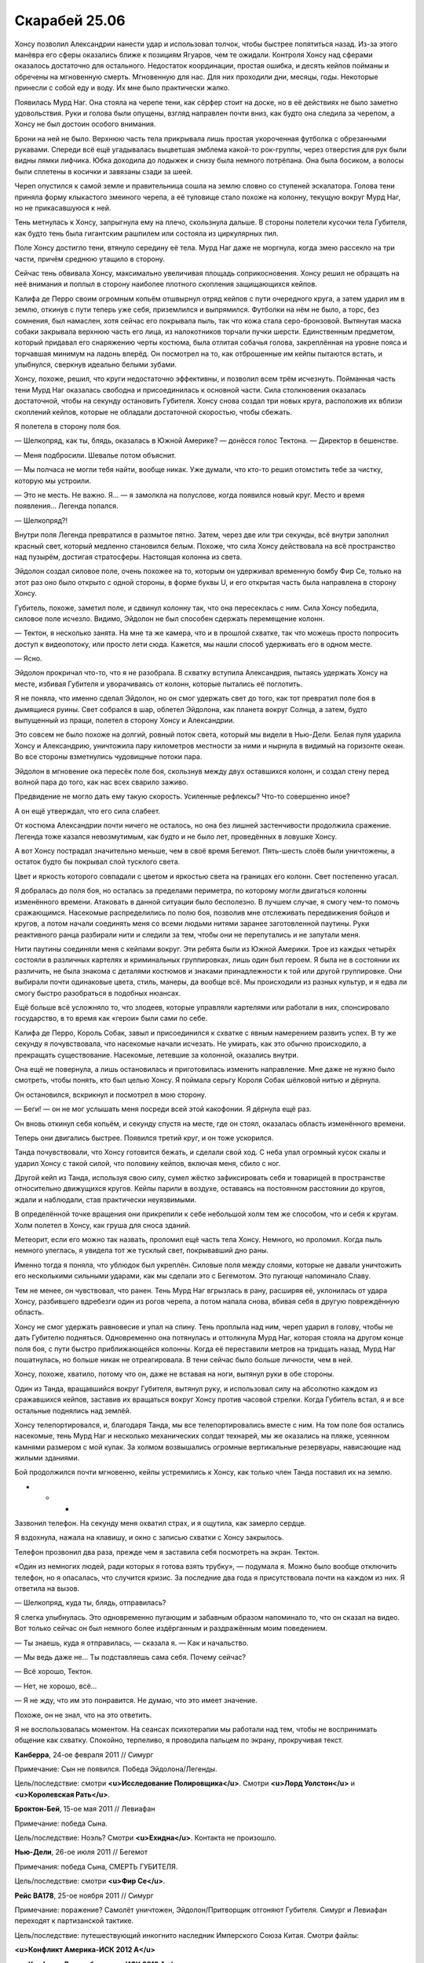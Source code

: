 ﻿Скарабей 25.06
################
Хонсу позволил Александрии нанести удар и использовал толчок, чтобы быстрее попятиться назад. Из-за этого манёвра его сферы оказались ближе к позициям Ягуаров, чем те ожидали. Контроля Хонсу над сферами оказалось достаточно для остального.
Недостаток координации, простая ошибка, и десять кейпов пойманы и обречены на мгновенную смерть. Мгновенную для нас. Для них проходили дни, месяцы, годы. Некоторые принесли с собой еду и воду. Их мне было практически жалко.

Появилась Мурд Наг. Она стояла на черепе тени, как сёрфер стоит на доске, но в её действиях не было заметно удовольствия. Руки и голова были опущены, взгляд направлен почти вниз, как будто она следила за черепом, а Хонсу не был достоин особого внимания.

Брони на ней не было. Верхнюю часть тела прикрывала лишь простая укороченная футболка с обрезанными рукавами. Спереди всё ещё угадывалась выцветшая эмблема какой-то рок-группы, через отверстия для рук были видны лямки лифчика. Юбка доходила до лодыжек и снизу была немного потрёпана. Она была босиком, а волосы были сплетены в косички и завязаны сзади за шеей.

Череп опустился к самой земле и правительница сошла на землю словно со ступеней эскалатора. Голова тени приняла форму клыкастого змеиного черепа, а её туловище стало похоже на колонну, текущую вокруг Мурд Наг, но не прикасавшуюся к ней.

Тень метнулась к Хонсу, запрыгнула ему на плечо, скользнула дальше. В стороны полетели кусочки тела Губителя, как будто тень была гигантским рашпилем или состояла из циркулярных пил.

Поле Хонсу достигло тени, втянуло середину её тела. Мурд Наг даже не моргнула, когда змею рассекло на три части, причём среднюю утащило в сторону.

Сейчас тень обвивала Хонсу, максимально увеличивая площадь соприкосновения. Хонсу решил не обращать на неё внимания и поплыл в сторону наиболее плотного скопления защищающихся кейпов.

Калифа де Перро своим огромным копьём отшвырнул отряд кейпов с пути очередного круга, а затем ударил им в землю, откинув с пути теперь уже себя, приземлился и выпрямился. Футболки на нём не было, а торс, без сомнения, был намаслен, хотя сейчас его покрывала пыль, так что кожа стала серо-бронзовой. Вытянутая маска собаки закрывала верхнюю часть его лица, из налокотников торчали пучки шерсти. Единственным предметом, который придавал его снаряжению черты костюма, была отлитая собачья голова, закреплённая на уровне пояса и торчавшая минимум на ладонь вперёд. Он посмотрел на то, как отброшенные им кейпы пытаются встать, и улыбнулся, сверкнув идеально белыми зубами.

Хонсу, похоже, решил, что круги недостаточно эффективны, и позволил всем трём исчезнуть. Пойманная часть тени Мурд Наг оказалась свободна и присоединилась к основной части. Сила столкновения оказалась достаточной, чтобы на секунду остановить Губителя. Хонсу снова создал три новых круга, расположив их вблизи скоплений кейпов, которые не обладали достаточной скоростью, чтобы сбежать.

Я полетела в сторону поля боя.

— Шелкопряд, как ты, блядь, оказалась в Южной Америке? — донёсся голос Тектона. — Директор в бешенстве.

— Меня подбросили. Шевалье потом объяснит.

— Мы полчаса не могли тебя найти, вообще никак. Уже думали, что кто-то решил отомстить тебе за чистку, которую мы устроили.

— Это не месть. Не важно. Я… — я замолкла на полуслове, когда появился новый круг. Место и время появления… Легенда попался.

— Шелкопряд?!

Внутри поля Легенда превратился в размытое пятно. Затем, через две или три секунды, всё внутри заполнил красный свет, который медленно становился белым. Похоже, что сила Хонсу действовала на всё пространство над пузырём, достигая стратосферы. Настоящая колонна из света.

Эйдолон создал силовое поле, очень похожее на то, которым он удерживал временную бомбу Фир Се, только на этот раз оно было открыто с одной стороны, в форме буквы U, и его открытая часть была направлена в сторону Хонсу.

Губитель, похоже, заметил поле, и сдвинул колонну так, что она пересеклась с ним. Сила Хонсу победила, силовое поле исчезло. Видимо, Эйдолон не был способен сдержать перемещение колонн.

— Тектон, я несколько занята. На мне та же камера, что и в прошлой схватке, так что можешь просто попросить доступ к видеопотоку, или просто лети сюда. Кажется, мы нашли способ удерживать его в одном месте.

— Ясно.

Эйдолон прокричал что-то, что я не разобрала. В схватку вступила Александрия, пытаясь удержать Хонсу на месте, избивая Губителя и уворачиваясь от колонн, которые пытались её поглотить.

Я не поняла, что именно сделал Эйдолон, но он смог удержать свет до того, как тот превратил поле боя в дымящиеся руины. Свет собрался в шар, облетел Эйдолона, как планета вокруг Солнца, а затем, будто выпущенный из пращи, полетел в сторону Хонсу и Александрии.

Это совсем не было похоже на долгий, ровный поток света, который мы видели в Нью-Дели. Белая пуля ударила Хонсу и Александрию, уничтожила пару километров местности за ними и нырнула в видимый на горизонте океан. Во все стороны взметнулись чудовищные потоки пара.

Эйдолон в мгновение ока пересёк поле боя, скользнув между двух оставшихся колонн, и создал стену перед волной пара до того, как нас всех сварило заживо.

Предвидение не могло дать ему такую скорость. Усиленные рефлексы? Что-то совершенно иное?

А он ещё утверждал, что его сила слабеет.

От костюма Александрии почти ничего не осталось, но она без лишней застенчивости продолжила сражение. Легенда тоже казался невозмутимым, как будто и не было лет, проведённых в ловушке Хонсу.

А вот Хонсу пострадал значительно меньше, чем в своё время Бегемот. Пять-шесть слоёв были уничтожены, а остаток будто бы покрывал слой тусклого света.

Цвет и яркость которого совпадали с цветом и яркостью света на границах его колонн. Свет постепенно угасал.

Я добралась до поля боя, но осталась за пределами периметра, по которому могли двигаться колонны изменённого времени. Атаковать в данной ситуации было бесполезно. В лучшем случае, я смогу чем-то помочь сражающимся. Насекомые распределились по полю боя, позволив мне отслеживать передвижения бойцов и кругов, а потом начали соединять меня со всеми людьми нитями заранее заготовленной паутины. Руки реактивного ранца разбирали нити и следили за тем, чтобы они не перепутались и не запутали меня.

Нити паутины соединяли меня с кейпами вокруг. Эти ребята были из Южной Америки. Трое из каждых четырёх состояли в различных картелях и криминальных группировках, лишь один был героем. Я была не в состоянии их различить, не была знакома с деталями костюмов и знаками принадлежности к той или другой группировке. Они выбирали почти одинаковые цвета, стиль, манеры, да вообще всё. Мы происходили из разных культур, и я едва ли смогу быстро разобраться в подобных нюансах.

Ещё больше всё усложняло то, что злодеев, которые управляли картелями или работали в них, спонсировало государство, в то время как «герои» были сами по себе. 

Калифа де Перро, Король Собак, завыл и присоединился к схватке с явным намерением развить успех. В ту же секунду я почувствовала, что насекомые начали исчезать. Не умирать, как это обычно происходило, а прекращать существование. Насекомые, летевшие за колонной, оказались внутри.

Она ещё не повернула, а лишь остановилась и приготовилась изменить направление. Мне даже не нужно было смотреть, чтобы понять, кто был целью Хонсу. Я поймала серьгу Короля Собак шёлковой нитью и дёрнула.

Он остановился, вскрикнул и посмотрел в мою сторону.

— Беги! — он не мог услышать меня посреди всей этой какофонии. Я дёрнула ещё раз.

Он вновь откинул себя копьём, и секунду спустя на месте, где он стоял, оказалась область изменённого времени.

Теперь они двигались быстрее. Появился третий круг, и он тоже ускорился.

Танда почувствовали, что Хонсу готовится бежать, и сделали свой ход. С неба упал огромный кусок скалы и ударил Хонсу с такой силой, что половину кейпов, включая меня, сбило с ног.

Другой кейп из Танда, используя свою силу, сумел жёстко зафиксировать себя и товарищей в пространстве относительно движущихся кругов. Кейпы парили в воздухе, оставаясь на постоянном расстоянии до кругов, ждали и наблюдали, став практически неуязвимыми.

В определённой точке вращения они прикрепили к себе небольшой холм тем же способом, что и себя к кругам. Холм полетел в Хонсу, как груша для сноса зданий.

Метеорит, если его можно так назвать, проломил ещё часть тела Хонсу. Немного, но проломил. Когда пыль немного улеглась, я увидела тот же тусклый свет, покрывавший дно раны.

Именно тогда я поняла, что ублюдок был укреплён. Силовые поля между слоями, которые не давали уничтожить его несколькими сильными ударами, как мы сделали это с Бегемотом. Это пугающе напоминало Славу.

Тем не менее, он чувствовал, что ранен. Тень Мурд Наг вгрызлась в рану, расширяя её, уклонилась от удара Хонсу, разбившего вдребезги один из рогов черепа, а потом напала снова, вбивая себя в другую повреждённую область.

Хонсу не смог удержать равновесие и упал на спину. Тень проплыла над ним, череп ударил в голову, чтобы не дать Губителю подняться. Одновременно она потянулась и оттолкнула Мурд Наг, которая стояла на другом конце поля боя, с пути быстро приближающейся колонны. Когда её переставили метров на тридцать назад, Мурд Наг пошатнулась, но больше никак не отреагировала. В тени сейчас было больше личности, чем в ней.

Хонсу, похоже, хватило, потому что он, даже не вставая на ноги, вытянул руки в обе стороны.

Один из Танда, вращавшийся вокруг Губителя, вытянул руку, и использовал силу на абсолютно каждом из сражавшихся кейпов, заставив их вращаться вокруг Хонсу против часовой стрелки. Когда Губитель встал, я и все остальные поднялись над землёй.

Хонсу телепортировался, и, благодаря Танда, мы все телепортировались вместе с ним. На том поле боя остались насекомые, тень Мурд Наг и несколько механических солдат технарей, мы же оказались на пляже, усеянном камнями размером с мой кулак. За холмом возвышались огромные вертикальные резервуары, нависающие над жилыми зданиями.

Бой продолжился почти мгновенно, кейпы устремились к Хонсу, как только член Танда поставил их на землю.

* * *

Зазвонил телефон. На секунду меня охватил страх, и я ощутила, как замерло сердце.

Я вздохнула, нажала на клавишу, и окно с записью схватки с Хонсу закрылось.

Телефон прозвонил два раза, прежде чем я заставила себя посмотреть на экран. Тектон.

«Один из немногих людей, ради которых я готова взять трубку», — подумала я. Можно было вообще отключить телефон, но я опасалась, что случится кризис. За последние два года я присутствовала почти на каждом из них. Я ответила на вызов.

— Шелкопряд, куда ты, блядь, отправилась?

Я слегка улыбнулась. Это одновременно пугающим и забавным образом напоминало то, что он сказал на видео. Вот только сейчас он был немного более издёрганным и раздражённым моим поведением.

— Ты знаешь, куда я отправилась, — сказала я. — Как и начальство.

— Мы ведь даже не… Ты подставляешь сама себя. Почему сейчас?

— Всё хорошо, Тектон.

— Нет, не хорошо, всё…

— Я не жду, что им это понравится. Не думаю, что это имеет значение.

Похоже, он не знал, что на это ответить.

Я не воспользовалась моментом. На сеансах психотерапии мы работали над тем, чтобы не воспринимать общение как схватку. Спокойно, терпеливо, я проводила пальцем по экрану, прокручивая текст.

**Канберра**, 24-ое февраля 2011 // Симург

Примечание: Сын не появился. Победа Эйдолона/Легенды.

Цель/последствие: смотри **<u>Исследование Полировщика</u>**. Смотри **<u>Лорд Уолстон</u>** и **<u>Королевская Рать</u>**.

**Броктон-Бей**, 15-ое мая 2011 // Левиафан

Примечание: победа Сына.

Цель/последствие: Ноэль? Смотри **<u>Ехидна</u>**. Контакта не произошло.

**Нью-Дели**, 26-ое июля 2011 // Бегемот

Примечания: победа Сына, СМЕРТЬ ГУБИТЕЛЯ.

Цель/последствие: смотри **<u>Фир Се</u>**.

**Рейс BA178**, 25-ое ноября 2011 // Симург

Примечание: поражение? Самолёт уничтожен, Эйдолон/Притворщик отгоняют Губителя. Симург и Левиафан переходят к партизанской тактике.

Цель/последствие: путешествующий инкогнито наследник Имперского Союза Китая. Смотри файлы:

**<u>Конфликт Америка-ИСК 2012 A</u>**

**<u>Конфликт Великобритания-ИСК 2012 A</u>**

**<u>Конфликт Америка-ИСК 2012 В</u>**

**<u>Янбань</u>**

**Множественные цели**, 20-ое января 2012 // Хонсу

Примечание: Первое появление. Победа Сына/Мурд Наг. Список ста шестидесяти трёх целей и потери **<u>здесь</u>**.

**Людериц**, 2-ое апреля 2012 // Левиафан

Примечание: поражение? Отогнан Эйдолоном. Вторичные цели: Свакомпунд, Гамба, Порт-Жантиль и Сулима.

Цель/последствие: **<u>Мурд Наг</u>**. Используется партизанская тактика, потери заметны, но не опустошительны, цель выжила.

**Манчестер**, 5-ое июня 2012 // Симург

Примечание: поражение, убийства не было.

Цель/последствие: неизвестно до сих пор. Возможная связь с **<u>лордом Уолстоном</u>**?

— Я как-то надеялся, что между нами всё хорошо, что ты мне доверяешь, — сказал Тектон, прервав моё чтение.

— Я доверяю тебе, — ответила я. — Но…

— Но, — прервал он, повторяя последнее, что я сказала. — Остановись и подумай, что именно ты собираешься сказать. Грация попросила меня позвонить, потому что, как мне хотелось бы верить, у меня довольно спокойный и уравновешенный характер. С учётом всего происходящего, по крайней мере. Но я на грани того, чтобы психануть, и если ты сейчас скажешь что-то не то, я буду зол не из-за наших профессиональных отношений, а из-за личных.

— Я…

— Остановись и подумай, Тейлор. Если ты начнёшь говорить прямо сейчас, ты найдёшь действительно хорошие аргументы, я проиграю в споре, но это ничего не решит.

— Хорошо, — сказала я. — Думаю.

— Я подожду.

Я обдумывала его слова. Я нервничала по многим причинам. Возможно даже, лучше было бы сказать, что я была в ужасе. Я стояла на краю пропасти, и встреча, от которой я бежала и которую рисковала вообще пропустить, была только одной из причин. Я продолжила листать, как будто записи прошлых событий могли навести порядок в моих мыслях.

**Рио-де-Жанейро**, 15-ое августа 2012 // Левиафан

Примечание: партизанская тактика, психологические игры. Симулировал отступления, после чего атаковал Кейптаун и Перт.

Цель/последствие: цель не ясна.

Когда появилась следующая запись, я остановилась, и кликнула на неё. Бухарест.

Открылось окно с видео, но ничего не было видно: сначала камеру закрывали мои волосы. Был только звук.

— Дерьмо, дерьмо, дерьмо, дерьмо, — повторяла Грация.

— Ты ранена? — спросил Тектон.

— Голем ранен. Дерьмо.

Изображение задрожало, когда шевельнулась камера, закреплённая на моей маске, и на видео я убрала волосы. Появилась картинка. Пустые улицы, величественные старые здания, нависающие со всех сторон, и насекомые, покрывающие каждую поверхность.

Браслет пикнул. Камера была закреплена справа, а браслет надет на левую руку, так что на видео его почти не было видно. Жёлтый экран.

— Берегитесь! — крикнула я.

— Чего? — спросил запыхавшийся Сплав. — А! Твою мать!

Буквально секунду спустя, стало понятно, почему Сплав матерился. Город изменялся. Дороги стали уже, двери расщепились, их практически выплюнуло из дверных проёмов, когда сами проёмы сузились.

Изображение метнулось в сторону. Я видела, что волна изменений приближается, а насекомые на стенах зданий дали мне знать о начале на долю секунды раньше. Здания по обеим сторонам улицы сдвинулись на полтора-два метра ближе, и из них полезли шипы. Из фигурной лепнины, из пастей горгулий, стоящих с боков лестницы, из вывески магазина, из канализационного люка… Десять или двенадцать шипов, нацеленных исключительно в меня, каждый длиной пять-шесть метров. Они перекрещивались, и приближались со всех сторон.

Изображение вдруг резко замерло. Затем начало медленно двигаться, демонстрируя окружающее пространство. Со всех сторон меня окружали лезвия и зубцы, торчащие наружу, готовые колоть и резать, словно шипы роз. В поле зрения камеры показались мои пальцы, мокрые от крови.

Я смогла увернуться от стольких лезвий только благодаря информации от насекомых, оказавшихся на двигавшихся шипах, и некоторой доле удачи: я смогла нырнуть в пространство, где шипов не было. Кровь текла из небольшой раны, полученной в результате скользящего удара вдоль нижней части правой груди. Сидя перед монитором, я провела пальцем по шраму. Эти грёбаные штуки оказались достаточно острыми, чтобы пронзить и броню, и шёлк.

Я помнила ярость, которую тогда испытала, и глупую, нелепую мысль, которую я не решилась произнести вслух на случай, если видео тоже станет достоянием общественности.

«Поверить не могу, что лезвие попало в настолько маленькую мишень».

— Все в порядке? — спросила я из видео.

Я выслушала подтверждения и сообщила, что изготовленная мною броня не давала полной защиты.

Изображение снова сдвинулось, поскольку я выбралась из груды шипов, которых с трудом избежала — почти избежала. Я сделала два шага вперёд и бросилась на землю. Из стены появилась женская фигура, двигавшаяся настолько быстро, что её сложно было заметить. Изображение вновь метнулось в сторону, когда я прокатилась по земле, уклоняясь от двух клинков, ударивших из нижней части её туловища в землю.

Словно не заметив, что я уклонилась, она продолжила движение и исчезла в другой стене, оставив снаружи кусок самой себя. Или, точнее, кусок того, из чего она себя сделала. Она стала самим городом, и эта её малая часть состояла из того же светло-серого кирпича, что и здание справа от меня. После неё остался столб, преграждавший мне путь, чуть больше метра диаметром.

Я крутила головой, отслеживая её дальнейшие перемещения. Ещё одна фигура возникла на квартал дальше меня, две одновременно мелькнули позади. Столб, короткая стена и ещё один столб, соответственно.

— Герои, примите к сведению, — произнёс браслет Дракона. — Губитель Боху, по-видимому, придерживается чёткого сценария. В течение двадцати четырёх минут город сжимается, сразу после этого миниатюрные Губители создают преграды, стены, столбы, провалы и прочее. Во время следующей, десятиминутной фазы появляются западни и волчьи ямы, а местность сглаживается. Сразу после этого следует ожидать возникновения более сложных, механических ловушек, после чего цикл повторяется. Примите к сведению, что атаку шипами она производит в начале каждой фазы. Несоответствия в различных сообщениях заставляют предположить, что в некоторых случаях она симулирует неспособность провести атаку.

— Хорошие новости, — сказал Сплав по нашей системе связи, — в том, что она не может влиять на то, на что влияю я. Плохие новости в том, что я был погружён не полностью. У меня сильное кровотечение.

— Мы доберёмся до тебя, — пообещала Грация.

Пустое обещание. На секунду я закрыла глаза.

Вдали что-то рушилось. Сейчас я знала, что это был Тектон, прорывавшийся через город. Насекомыми я направляла его к гражданским, которые не могли выбраться сами. Я обходила препятствия, он же просто шёл насквозь, разрушая всё на своём пути.

Изображение снова повернулось, когда я подошла к созданной Губителем арке, остановилась и предпочла перелететь её, избежав ловушек, которые обнаружили мельчайшие насекомые.

Я видела её. Боху. Башню, тянущуюся к небу, тонкую и растянутую настолько, что голова была в пять раз больше в длину, чем в ширину. Она становилась толще лишь у самой земли. Но она не просто стояла на земле, а вросла в неё, пуская корни и сливаясь с местностью. Узкие глаза были похожи на сигнальные огни маяка, рассекающего  облака, которые штормовой ветер уносил за горизонт. Волосы, каждый толщиной в мою руку, несмотря ни на что, оставались неподвижными и, кажется, обладали тяжестью камня. Другие Губители по сравнению с ней казались карликами: она возвышалась на четыреста метров, а нижней частью срослась с городом. Я не могла даже предположить, какую площадь она контролировала.

На её фоне можно было бы и не заметить её сестру, Тоху, если бы не окружавшее ту сияние. Трёхликая Тоху. Бело-синяя маска Легенды, сияющая хламида Эйдолона и красный шлем Казыклы-бея, им были приданы женственные черты, маски были обрамлены длинными переплетёнными волосами, из которых состояло всё её тело. Волосы сжимались в пучки и ленты, а те, в свою очередь, формировали грудную клетку и нижнюю часть тела — два туловища с небольшими грудями, сплетённые из множества слоёв волос, опирающиеся всего на единственную пару ног. Цвет тела словно повторял тему костюмов, которые она копировала, по большей части это был белый, но на краях и складках мелькали полосы малинового, зелёного и небесно-голубого.

Четыре руки Тоху с длинными пальцами и когтями вместо ногтей, казались пародией на руки людей, которых она имитировала. Две из них были скопированы с Эйдолона, светились сине-зелёным и поддерживали силовые поля, защищавшие Боху, ещё одна, Легенды, использовала лазеры против кейпов, которые посчитали, что взлететь над городом — хорошая идея. Впрочем, в любом случае в подобном ветре летать было нелегко. Подобный ветер мог создать разве что аэрокинетик уровня Казыклы-бея. Он мог разрезать человека на ломтики воздухом, сжатым в острые, как бритва, ленты.

На видео я, испытав силу режущего ветра на себе, чуть слышно застонала, и спрыгнула с арки, вновь оказавшись на улице города. Боху только начинала третью фазу, во время которой создавала западни и волчьи ямы, разрушала укрытия, вычищала мусор и пыталась медленно, болезненно раздавить всех, кто оказался в ловушке в одной из предыдущих фаз. Если медленно и болезненно не получалось, она ограничивалась удушением.

Я закрыла видео. Не было смысла слушать последовавший разговор со Стражами, а воспоминания он навевал нехорошие.

Ещё одна слабость Сына. Чересчур часто он прилетал уже слишком поздно, а как только Тоху выбирала три лица, и Боху захватывала поле боя, битву можно было считать более или менее оконченной.

— Мне было слышно, — произнёс Тектон. — Ты смотрела видео с нападений Губителей.

— Ага, — подтвердила я.

— И какие мысли?

— Мы через многое прошли, — ответила я. — И я у вас в большом долгу.

— И мы у тебя тоже. Мы же команда, Тейлор. Тебе пора это признать. Ты сама знаешь. Наши отношения гораздо глубже, чем те, что сложились у тебя с Неформалами.

Я вздохнула и пролистала дальше.

**Бухарест**, 10 октября 2012 года // Тоху Боху

Примечание: первое появление. Поражение. Тоху выбрала Легенду, Эйдолона и Казыклы-бея. 

Цель/следствие: см. **<u>Казыклы-бей</u>**.

**Париж**, 19 декабря 2012 года // Симург

Примечание: победа Сына.

Цель/следствие: см. **<u>Женщина в Синем</u>**. См. **<u>Объединённые Кейпы</u>**.

**Множественные цели**, 5 февраля 2013 года // Хонсу

Примечание: победа Эйдолона/Гильдии. Список двадцати девяти целей приведён **<u>здесь</u>**.

**Лос-Анджелес**, 17 мая 2013 года // Тоху Боху

Примечание: победа Эйдолона/Гильдии. Тоху выбрала Александрию, Фир Се, Луна. 

Цель/следствие: неизвестны.

Мы участвовали больше чем в половине из этих сражений. Мой взгляд упал на часы в правом верхнем углу монитора.

8:04, 19 июня 2013 года

— Послушай, — произнёс Тектон. — Я ничего не требую. Но мне нужен прямой ответ, чтобы я знал, что передать остальным. Если ты скажешь, что не собираешься остаться с нами, то… ну, я пойму. Не то, чтобы совсем пойму, но…

Он оборвал фразу.

— Ты примешь моё решение, — закончила я.

— Давай я солгу и скажу «да», — ответил Тектон.

Я смотрела на список последних столкновений с Губителями, щёлкая пальцем по краю экрана, проматывая список — вверх-вниз, вверх-вниз.

— Я буду к двум часам, — сказала я ему.

— Серьёзно? — в голосе слышалось удивление.

— Слишком многое мы пережили вместе, и ты прав. Я не могу просто забыть об этом.

— Рад слышать.

— Увидимся через несколько часов, — произнесла я.

— Увидимся, Тейлор. И с днём рождения.

— Спасибо, — поблагодарила я и повесила трубку.

«Вот уже и восемнадцать», — подумала я, встала и потянулась, немного качнувшись, когда модуль сменил курс. Я провела двумя пальцами по экрану, и на нём высветился курс модуля и приблизительное время прибытия. Провела ещё раз — и на экран вернулся мой рабочий стол.

Ожидаемое появление Губителя: 28:18:44:34

Ожидаемый конец света: –16:21:56:50

Он запаздывал на шестнадцать дней. Единственный человек, которого это запаздывание пугало больше, чем меня — это Голем.

Я установила таймер обратного отсчёта, предполагая, что Джек Остряк проявит себя в тот самый день, что он определил Голему. Четвёртое июня — вот дата, которую он выбрал. К тому времени Тео должен был его найти и остановить, иначе псих каким-то впечатляющим способом собирался убить тысячу человек, под конец прикончив Астер и самого Тео.

Но ни его появления, ни массовых убийств пока не происходило.

Бойня номер Девять покинула Броктон-Бей двенадцатого июня. Предположительно, именно в тот день должен был начаться двухлетний обратный отсчёт до конца света.

Может быть, не стоило ждать от Бойни такой точности, но когда смотришь, как часы отсчитывают секунды после намеченного срока, и знаешь, что где-то, неизвестно где, может происходить что-то страшное… От одной этой мысли пульс учащался, а к горлу подкатывал неприятный комок.

Дина подтвердила представителям СКП, что предсказание остаётся в силе, и что конец неизбежен, но сама идея быстро перестала кого-то пугать.

Я даже слышала, как на эту тему начали шутить. Сотрудники СКП сравнивали Дину с проповедниками-евангелистами, которые обещают конец света, а потом, когда приближается очередная дата, под благовидным предлогом откладывают его срок.

Модуль опускался вниз, насекомые почувствовали в городе своих собратьев. Когда «Стрекоза» опустилась на пляж, вокруг неё поднялось внушительное облако песка.

Корабль был не мой, однако так его в шутку назвала Дракон, потому что именно она посылала меня по разным надобностям. Отступник сейчас был чрезвычайно занят, поэтому обычно именно она следила за мной, когда Протекторат не мог предложить другого сопровождающего.

Выдвинулся трап, и я ступила на пляж, ощущая, как сминается песок под мягкими подошвами. Можно было взлететь или, по крайней мере, уменьшить свой вес, но в таком случае я не смогла бы в полной мере прочувствовать возвращение.

Поднявшись по деревянным ступенькам, я оказалась на улице и присоединилась к немногочисленным местным жителям. Мужчины и женщины торопились на работу, дети шли в школу, многие из них – в форме школы Безупречность.

Я шла, впитывая всё, что меня окружало. Запахи, ощущения, даже особенности ритма и общей атмосферы города — всё было знакомым, уютным.

Не то чтобы хорошим — но это был мой дом.

Район был незнакомым, но я изучила его по спутниковым картам. На мне больше не было трекера, но именно поэтому в СКП без сомнения знали, где я. Даже если они не смогут отследить местонахождение «Стрекозы» напрямую, они легко найдут его в моём компьютере.

Вдали виднелись новые постройки: белая башня, взмывающая в небо, и массивная постройка без окон, заключившая внутри себя Шрам. Отсюда не было видно, но я знала, что кратер сейчас был окружён набережной, а подземные коммуникации были перестроены, чтобы защитить городскую инфраструктуру от воды. Я читала о том, что происходит в Броктон-Бей и слышала что-то от папы, когда он время от времени меня навещал.

В этом месте все поверхности были покрыты граффити на одну и ту же тему, хотя среди них нельзя было найти двух одинаковых. Демоны, дворцы, ангелы, сердца. Вероятно, что выбор изображений и их расположение не случайно. Здания вокруг были оригинальные, новые, с интуитивно понятной планировкой квартала.

И прямо посреди квартала планировку разрушал чужеродный элемент. Его поставили так, чтобы нарушить поток пешеходов по тротуарам, он принуждал резко повернуть, замешкаться перед тем, как снова выбрать направление движения. Планы города разработал Баланс, но ради того, чтобы добавить эту деталь, Неформалы изменили их. Они хотели сделать её заметной.

Каким-то образом уместным казалось даже то, как она нарушала общий ритм и не вписывалась в окружение.

Я слегка улыбнулась, поскольку осознала, что она и вправду раздражает.

Две маски опирались друг на друга, одна почти внутри другой. Одна смеющаяся, другая не прямо-таки хмурящаяся, но с пустым выражением лица. Отлитые из бронзы, они стояли на широком пьедестале чуть больше метра высотой.

Я подошла и заметила, что на пьедестале лежали предметы. Обручальные кольца. Золото, открытое воздействию дождя и солнца, заметно отличалось цветом от бронзового пьедестала. Двадцать или тридцать штук. Насекомые могли бы посчитать точно, но я не хотела пачкать кольца.

Я повернулась, осмотрелась вокруг и увидела, что здания вокруг памятника тоже были покрыты граффити. Дворцы и пейзажи с синим небосводом над ними.

— Я хотела увидеть тебя первым, Регент, — сказала я. — Извиниться за то, что не пришла раньше. Что не была на твоих похоронах — если они были.

Величественная маска смотрела на меня пустыми глазницами.

— Когда я ушла, я думала о разных вещах. Отошла на шаг и попыталась всё переосмыслить. И мне пришло в голову, как сильно я ошиблась в том, что проводила с тобой время и оправдывала то, что ты натворил. Я знаю, ты захватывал главарей банд. И даже захватил Чертёнка. Почему я всё это допустила?

Ветер растрепал мне волосы по лицу. Я заметила, что с другой стороны улицы на меня пялятся люди. Неважно. Это больше не имело значения.

— Когда я думаю о том, как ты ушёл, и… знаешь, это ничего не искупило. Один самоотверженный поступок, после всего дерьма, что ты делал? Нет. Но это твой крест, а не мой. Я не верю в жизнь после смерти и тому подобные штуки, но, наверное, это знак, который ты после себя оставил. Когда мы умираем, всё что от нас остаётся, это память, и место, которое мы занимаем в сердцах других людей.

Я протянула руку, чтобы коснуться одного из обручальных колец. Оно было частично вплавлено в поверхность сооружения. Я подумала, что кто-нибудь мог бы попытаться отколоть его молотком.

Не то, чтобы я собиралась это сделать.

— Когда я это произношу, всё звучит до безумия банально, но именно так я и вижу, знаешь ли. Ты жил своей жизнью, делал плохое, кое-что ужасное, кое-что хорошее, и теперь, когда тебя нет, люди будут помнить разные части всего этого. И, мне кажется, это звучит высокомерно, вот только, как бы это сказать, мы с тобой в этом похожи, разве нет? В этом у нас много общего, это отличало нас обоих от остальных. Мы знаем, что такое быть чудовищем.

Я легонько коснулась края кольца кончиком пальца.

— Я избивала людей только за то, что они их касались, — прозвучал голос прямо возле моего уха. Я вздрогнула, несмотря на обещание так не делать.

Но она была не из тех, кого можно было заметить заранее.

— Привет, Чертёнок, — произнесла я.

Я повернулась, чтобы на неё посмотреть.

Она была привлекательна, в том опасном смысле, свойственным её возрасту, и, если судить только по её телу, она уже полностью сформировалась. Она была стройной и облачённой в тот же костюм, который я изготовила ей два года назад. Вот только тогда она была ниже. Беглый осмотр подсказал, что она подогнала несколько частей. Сейчас она носила высокие сапоги и перчатки до локтей, которые скрывали короткие рукава и штанины, шарф прятал разрезы на плечах и шее. Могло получиться ужасно, но ей шло. Маска была той же: серой, безносой, вытянутой, теряющейся в складках шарфа, который скрывал нижнюю часть лица, включая намёки на зубы на нарисованном рте. Глаза были раскосые, снабжённые чёрными линзами. Изогнутые рожки возвышались над выпрямленными тёмными волосами.

— Сплетница сказала, что ты сегодня вернёшься.

— Я так и думала, что она знает, — ответила я.

— Оно того стоило? Уйти от нас?

Я заколебалась на мгновение:

— Да.

Я отметила, что заколебалась.

— Я сказала остальным. Они уже едут.

— Ясно, — отозвалась я. Быстрая реакция.

Нет. Даже чересчур быстрая. Я потянулась к насекомым и ощутила толпу, то как стоят люди.

То тут, то там были те, кто, казалось бы, не должен был обращать на нас внимание. Молодая девушка с ребёнком на руках внутри одного из зданий с граффити на стене. Парнишка, который стоял как-то уж очень далеко, но не пытался подойти ближе.

Было и несколько других.

Я взглянула на кольца на памятнике:

— Это Сердцееда.

— Он их собрал. Я их забрала.

— Я слышала, он умер.

Чертёнок медленно кивнула.

— Так я же говорила. Обещала, что убью его отца для него.

Признание. Я ощутила что-то вроде разочарования смешанного с облегчением. Не то, что я ожидала почувствовать. Мне кажется, облегчение исчезнет при малейшей попытке понять его причину.

— Люди постоянно пытаются их стащить, но обычно рядом всегда есть кто-то, кто может сделать фотку или дать описание. Я выслеживаю их и возвращаю кольца. Раз в несколько месяцев. Тот ещё геморрой.

— Наверное, он хотел бы, что бы о нём помнили именно так, — сказала я.

— Да.

Никаких подколок, никаких шпилек? Интересно, в какой степени всё это было отражением её дружбы и почти романа с Регентом?

— И ты наняла его детей, — сказала я, используя глаза и насекомых, чтобы выявить прохожих, подходящих под нужные критерии. Юноши и девушки, склонные к худобе, с чёрными кучерявыми волосами, и с этими миловидными чертами лица, напоминавшими Регента и Душечку. Некоторые подходили по всем параметрам, другие обладали какими-то двумя, но были лишены третьего. Отпрыски Сердцееда, вне всяких сомнений.

— Наняла некоторых. Им нужно было куда-то пойти и приятно, что они рядом, — сказала Чертёнок. — Они и сами могут за себя постоять. Иногда начинает казаться, что они такие же как он. В хорошем смысле.

— Я рада, — ответила я. Рада значительно больше, чем хотела показать.

Затем я осознала, что многие из этих подростков могли получить силы, подобные силе их отца. Я вдруг поняла, что они могли знать и могли сообщить о моём чувстве облегчения своему фактическому лидеру.

В таком случае они сообщат и о том, как неловко и жутковато мне стало, когда я рассматривала последователей Чертёнка.

Чертёнок глазела на меня. Я склонила голову на бок, лучший способ передать выражение любопытства, не снимая маски.

— Мне ты больше нравишься, чем она, — сказала Чертёнок.

Больше чем кто? Чем Лиза? Рейчел? Шанса спросить у меня не было. Я почувствовала приближающихся людей и повернулась к ним.

— Это Сука, — сказала Чертёнок, которая заметила, что я повернула голову, и первой разглядела фигуру человека на собаке, которая, игнорируя транспортный поток, направлялась в нашу сторону.

«Рейчел», — подумала я.

— Она приходила на схватки, помогала, когда мы за ней посылали. Я сама туда не ходила, так что не могу сказать, насколько часто вы там виделись. Она иногда ко мне заходит — бродит тут со своими собаками, пугая людей до усрачки, а когда я появляюсь, чтобы поздороваться — снова уходит на несколько недель. Я, наверное, видела её чаще всех.

— Мы с ней вообще практически не виделись, — сказала я. Даже во время атак Губителей.

Собаки не переходили на бег, и я не сразу поняла, почему. Одна из них была значительно больше остальных, а поверх левой части её морды была закреплена половина бизоньего черепа с единственным изогнутым рогом. В других местах были привязаны разнообразные куски брони и кости. Одевать своих собак было совсем не в духе Рейчел. Дело рук кого-то из её подчинённых?

До меня наконец дошло, что это Анжелика. Она шла несколько неуклюже, двигаясь в хорошем темпе, но и близко не с той скоростью, которую эти собаки были способны при желании развить. Рейчел сдерживала других собак, чтобы не опережать раненное животное.

Я узнала Ублюдка — на нём она ехала верхом. В отличие от остальных, его тело было симметрично, изменённые участки плавно перетекали из одного в другой. Две другие собаки шли рядом. Бентли среди них не было.

По мере того, как они приближались к памятнику Регента, толпа зевак, включая подчинённых Чертёнка, поспешила освободить собакам дорогу. Рейчел спрыгнула, как только они достигли нашей стороны улицы.

Я отметила, что Рейчел стала выше и загорела. Куртка, что я ей оставила, была обвязана вокруг талии, сейчас она носила футболку и джинсы, а вместо сапог или ботинок выглядывали лишь мозолистые босые ноги. За те два года, что я её не видела, её рыжеватые волосы, похоже, ни разу не стригли. Тут и там из гривы торчали отдельные вихры — без сомнения именно в тех местах, где когда-то были отрезаны спутавшиеся клоки. Сквозь копну волос проглядывал только небольшой кусочек её лица, густая бровь и один глаз, который на фоне загорелой кожи казался более светлым.

И, чёрт возьми, как же она накачалась. Я тоже, благодаря ежедневным тренировкам, несколько прибавила, но даже с учётом её телосложения и природной атлетичности, всё говорило о том, что она ежедневно и непрерывно занималась тяжёлым физическим трудом. Возможно, не совсем до уровня мужчины, но близко к тому.

— Рейчел, — начала я. Мне не нужно было напоминать о том, как мы расстались, когда я бросила команду, и тот неловкий разговор во время битвы за Нью Дели, — послушай…

Обхватив обеими руками, она заключила меня в объятия.

Это было настолько неожиданно, что я не сразу поняла, как отреагировать. Я обняла её в ответ.

От неё пахло мокрой собакой и по́том, а ещё сосновыми иголками и свежим ветром. Этого было достаточно, чтобы понять, что новая среда идёт ей на пользу.

— Мне сказали так сделать, — сказала она, размыкая объятия.

«Они, это не Неформалы, — поняла я, — значит, её люди».

— Ты не должна была, но это… это было мило, — ответила я.

— Я не знала, что говорить, и они сказали мне действовать. Я не знала, что делать, поэтому спросила, и они сказали мне обнять тебя, если я захочу обнять тебя и ударить, если захочу ударить. Ага.

Кажется, она только сейчас решила, что выбрать, подумала я. Похоже, одевая костюм Шелкопряда, я рискнула, но в тот момент я не ожидала наткнуться на них вот так. Перед встречей с Рейчел я хотела переодеться.

— Хорошо тебе? — спросила я. — Там?

— Они строятся, раздражает, когда нужно входить или выходить. Но там хорошо. Сплетница сделала нам туалеты. Мы построили вокруг них кабинки.

— Туалеты — это хорошо, — отозвалась я.

Она согласно кивнула, словно я не говорила ничего нелепого и неловкого.

— Я помню, что ты жаловалась об этом в своём письме, — добавила я.

— Да, — ответила она.

Поддерживать с ней разговор не являлось одной из простейших в мире вещей.

— Остальные отмечаются сюда, — сказала Чертёнок. — Просто, чтобы поздороваться с тобой.

— Отмечаются?

— Типа телепортируются. С ограничениями. Э-э-э. У нас всего секунда, но тебе следует заранее знать, что они поженились.

— Кто?

Но Чертёнок не ответила.

Рапира и Кукла появились в соседнем здании, том же, откуда наблюдала девушка с ребёнком. Остальные прибыли с ними.

«Они, что ли?» — размышляла я с лёгким удивлением. Впрочем, это было ожидаемо.

Они подошли, держась за руки. Из куска ткани, висящего за спиной Куклы сам себя вылепил медведь, причём сделал это настолько ловко, что никто, включая самого медведя, не сбился с шага. Они практически не изменились, лишь немного стали выше. Рапира была вооружена арбалетом, который СКП, судя по всему, продолжал обслуживать, а Кукла была одета в менее тёмные цвета, хотя волосы и остались чёрными.

С ними были двое кейпов, общим элементом костюмов которых были красные перчатки. Я знала, кто это был, поскольку читала форумы. Краснорукие. Очевидно, союз был успешно заключён.

— Ну что, втащила меня на тёмную сторону, а сама переметнулась? — заметила Кукла.

— Я надеюсь, всё получилось? — сказала я.

— Нельзя сказать, что не получилось, — пожала она плечами.

— У нас всё в порядке, — сказала Рапира. — Полагаю, мне следует поблагодарить тебя. Если бы ты не ушла, вряд ли я смогла бы прийти.

— Ты, возможно, единственный человек, который благодарит меня за мой уход, — ответила я.

— Не будь так уверена, — добавила Чертёнок.

— Что?

— Неважно.

Следующей появилась Сплетница. Когда она вышла из здания, в нём возникли Мрак с ещё несколькими Краснорукими. Если все остальные вели себя сдержанно и подходили достаточно неспешно, то Сплетница практически прыгнула на меня, обняла и поцеловала в обе щеки. В жвала маски, на самом деле, где броня обрамляла челюсть, но не суть.

Изменения в её облике нисколько меня не удивили. Стрижка стала короче, маска теперь закрывала всю верхнюю половину лица и заострялась к носу. На плечах, локтях и коленях были закреплены небольшие подушечки, а на бледно-лиловом костюме появились чёрные горизонтальные и вертикальные линии. На бедре висела кобура с лазерным пистолетом. Одна из моделей СКП. Иметь такой было крайне незаконно.

— Засранка! — сказала она после того, как закончила меня целовать. — Ты почти не отвечала на мои фанатские письма!

— Довольно трудно было на них отвечать, не привлекая внимания, — сказала я. — Ты не представляешь, как сильно мне хотелось узнать о том, что здесь происходит.

— Засранка, — повторила она широко улыбаясь. — Но я должна предупредить тебя…

Она не успела закончить, поскольку я увидела сама.

Приближался Мрак. Среди всех остальных, он изменился меньше всего. По крайней мере, физически.

Но вокруг него шагал строй Красноруких, и одна из них, молодая женщина, шла рядом, настолько близко, что их локти соприкасались. Это было настолько явно, что они могли бы просто взяться за руки.

Я сражалась с Губителями, с Бойней номер Девять, я победила неизвестно сколько злодеев… и у меня не было ни малейших идей, что сейчас делать.

Он работал над собой, преодолевал свои проблемы, и я была рада, что у него получается. Возможно, ему понадобился кто-то, кому можно было довериться, от кого можно было получить эмоциональную поддержку, и, возможно, она это всё дала. 

Так я себе говорила, пыталась в это поверить, но меня душила ревность, обида и растерянность, и…

И я подавила все чувства, чтобы шагнуть навстречу и обнять его.

Когда он протянул руку для рукопожатия, мне потребовалось в два раза больше усилий, чтобы не показать, как мне больно. Я пыталась убедить себя, что он сделал это до того, как я подняла руки для объятия, но… мда.

Я взяла его руку и пожала. Затем, повинуясь импульсу, я подтянула его к себе и немного вниз и положила левую руку ему на плечи. Наполовину объятие, наполовину рукопожатие.

— С днём рождения, — сказал он, когда я отступила назад.

Остальные присоединились к его словам. Приветствия и поздравления. Он вспомнил, но… этот выбор слов.

Я рассматривала молодую женщину. По меркам злодеев она была бродягой, глаза закрывала маска, одежда была из старомодной ткани, на груди цепочка, спускающаяся в обширное декольте. Куртка и штаны были снабжены множеством ремней, сумочек для инструментов и ножей. На кончиках пальцев перчатки, которая не была красной, были закреплены ножи и подвязка, удерживающая их все на месте.

Она встретила мой взгляд холодными, прищуренными глазами.

— Ой, Рой… то есть Тейлор, познакомься с Морокой. Второй человек у Красноруких.

— Приятно познакомиться, — ответила я. Они не подходили друг другу.

— Мне тоже, — отозвалась она. — В конце концов, я познакомилась с легендой.

Повисла неловкая пауза.

И в этот момент я вспомнила фразы Чертёнка:

«Мне ты больше нравишься, чем она».

«Не будь так уверена», — именно так сказала Чёртёнок. Что же, Морока кажется весьма довольна, что я ушла.

Затем, с чувством, подобным падению в холодную воду, я вспомнила:

«Они поженились».

— Тейлор, — Сплетница выручила меня до того, как я ляпнула что-либо тупое. Она схватила меня за руку и повела в сторону. — Надо о многом поговорить.

— Конец света, — предложила я. — Губители, поиск Джека и создателя…

Безопасные темы, успокаивающие куда больше, чем всё вот это.

— Ничего неизвестно, — сказала она. — Все осторожничают, избегают шума.

— Что будем делать?

— А что ты собиралась? — спросила она. — Когда прилетела?

— У меня есть шесть часов, потом мне нужно быть в Нью-Йорке. Они хотят, чтобы я вошла в Протекторат.

— Поздравляю, — сказал Мрак. Кажется искренне.

— Это я должна тебя поздравлять, — сказала я, глядя на него и Мороку.

— Да, спасибо, — отозвался он своим привычным зловещим голосом. Мне не был понятен его тон, и я испытала лёгкую благодарность за то, что фразы хотя бы одного из нас не звучат неловко.

— Шесть часов, — напомнила Сплетница. Выручила ещё раз.

— Я собиралась заехать ко всем по очереди, навестить маму, повидать отца.

— Ну что ж, мы все здесь. Можем вместе куда-нибудь сходить, — сказала Сплетница. — Уверена, у нас есть много чем поделиться.

— Конечно, — ответила я. Мне очень хотелось, чтобы всё было как в моём плане — очень коротко повидать Мрака, несколько подольше посидеть с Рейчел и её собаками, досконально обсудить со Сплетницей всё, что происходит, и только затем зайти к могиле матери и отцу.

— Да ладно, давайте прогуляемся, полюбуемся видами, — сказала Сплетница. — Решим, чем позавтракать или пообедать.

— Ладно, — согласилась я и взглянула на остальных. Будут ли они спорить или решат ли удалиться? Кукла и Рапира не были мне близки, но они не уходили. Морока не пыталась извиниться и уйти, собственно, как и Мрак. Я заметила, что они вполголоса переговариваются.

Должно быть я смотрела на него слишком долго, поскольку рядом со мной возникла Чертёнок.

Я посмотрела на неё.

— Я просто тебя наебала, — прошептала она. — Мне кажется, ты это заслужила.

Мне показалось, что всё в животе перевернулось. Ярость, облегчение, растерянность, злость. Много злости.

— Господи, ты бы видела, что делают твои насекомые. Обалдеть. Ты ведёшь себя будто тебе всё равно, но стоит посмотреть по сторонам, и можно заметить, что пчёлы и бабочки кружат словно орлы, готовые броситься на добычу.

Я открыла рот, чтобы что-то сказать, но она успела раньше.

— Она беременна, — выпалила Чертёнок.

Я закрыла рот.

— Шучу, шучу. Это забавно. Давайте, бабочки, я вижу вас. Смелее, я знаю, вы хотите меня убить.

Я подумала о том, что стоило бы применить в воспитательных целях шокер, и мысль оказалась настолько яркой, что я ощутила, как он дрожит у меня на бедре.

Вот только это был не шокер. Это оказался телефон.

Уже не в первый раз за месяц я почувствовала внезапную тревогу, ощутила, как сердце уходит в пятки. Совсем не та тревога, которую пыталась вызвать Чертёнок. Проще и реальнее.

Я достала телефон и уставилась на текст на экране. Сообщение от Отступника.

— Губитель? — спросила Рейчел. Похоже, она легко понимала язык моего тела.

Я покачала головой, но сказала:

— Да, что-то вроде.

— Что-то вроде?

— Губитель с маленькой буквы, — ответила я. — Похоже, что Джек вызвал Тео на поединок. И он только что начался.